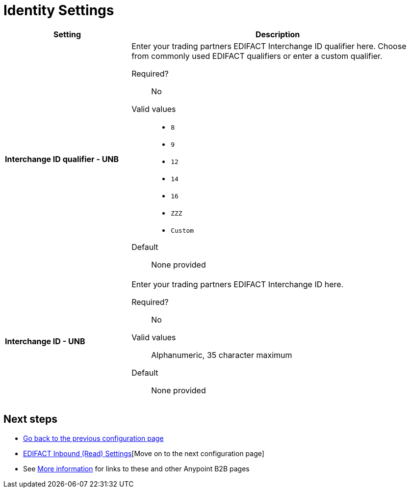 = Identity Settings

[width="100%", cols="3s,7a",options="header"]
|===
|Setting |Description

|Interchange ID qualifier - UNB
|Enter your trading partners EDIFACT Interchange ID qualifier here. Choose from commonly used EDIFACT qualifiers or enter a custom qualifier.


Required?::
No

Valid values::

* `8`
* `9`
* `12`
* `14`
* `16`
* `ZZZ`
* `Custom`


Default::

None provided



|Interchange ID - UNB
|Enter your trading partners EDIFACT Interchange ID here.

Required?::
No

Valid values::

Alphanumeric, 35 character maximum

Default::

None provided

|===

== Next steps

* link:/anypoint-b2b/edifact-settings[Go back to the previous configuration page]
* link:/anypoint-b2b/edifact-settings-inbound-(read)[EDIFACT Inbound (Read) Settings][Move on to the next configuration page]
* See link:/anypoint-b2b/more-information[More information] for links to these and other Anypoint B2B pages
